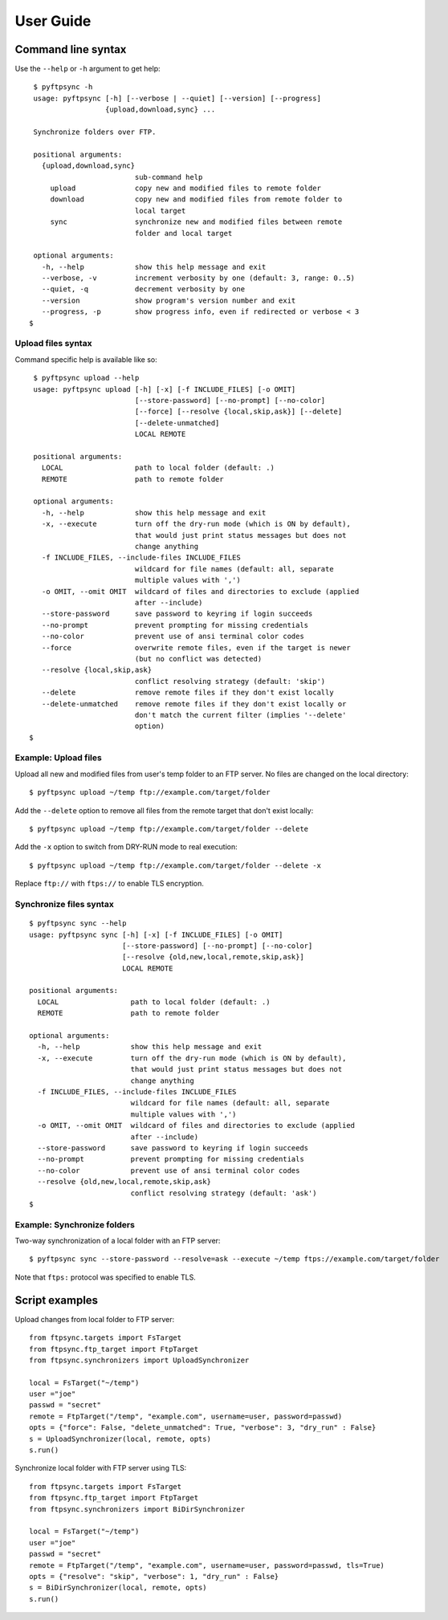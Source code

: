 ==========
User Guide
==========

Command line syntax
===================

Use the ``--help`` or ``-h`` argument to get help::

    $ pyftpsync -h
    usage: pyftpsync [-h] [--verbose | --quiet] [--version] [--progress]
                     {upload,download,sync} ...

    Synchronize folders over FTP.

    positional arguments:
      {upload,download,sync}
                            sub-command help
        upload              copy new and modified files to remote folder
        download            copy new and modified files from remote folder to
                            local target
        sync                synchronize new and modified files between remote
                            folder and local target

    optional arguments:
      -h, --help            show this help message and exit
      --verbose, -v         increment verbosity by one (default: 3, range: 0..5)
      --quiet, -q           decrement verbosity by one
      --version             show program's version number and exit
      --progress, -p        show progress info, even if redirected or verbose < 3
   $


Upload files syntax
-------------------

Command specific help is available like so::

    $ pyftpsync upload --help
    usage: pyftpsync upload [-h] [-x] [-f INCLUDE_FILES] [-o OMIT]
                            [--store-password] [--no-prompt] [--no-color]
                            [--force] [--resolve {local,skip,ask}] [--delete]
                            [--delete-unmatched]
                            LOCAL REMOTE

    positional arguments:
      LOCAL                 path to local folder (default: .)
      REMOTE                path to remote folder

    optional arguments:
      -h, --help            show this help message and exit
      -x, --execute         turn off the dry-run mode (which is ON by default),
                            that would just print status messages but does not
                            change anything
      -f INCLUDE_FILES, --include-files INCLUDE_FILES
                            wildcard for file names (default: all, separate
                            multiple values with ',')
      -o OMIT, --omit OMIT  wildcard of files and directories to exclude (applied
                            after --include)
      --store-password      save password to keyring if login succeeds
      --no-prompt           prevent prompting for missing credentials
      --no-color            prevent use of ansi terminal color codes
      --force               overwrite remote files, even if the target is newer
                            (but no conflict was detected)
      --resolve {local,skip,ask}
                            conflict resolving strategy (default: 'skip')
      --delete              remove remote files if they don't exist locally
      --delete-unmatched    remove remote files if they don't exist locally or
                            don't match the current filter (implies '--delete'
                            option)
   $

Example: Upload files
---------------------

Upload all new and modified files from user's temp folder to an FTP server.
No files are changed on the local directory::

  $ pyftpsync upload ~/temp ftp://example.com/target/folder

Add the ``--delete`` option to remove all files from the remote target that
don't exist locally::

  $ pyftpsync upload ~/temp ftp://example.com/target/folder --delete

Add the ``-x`` option to switch from DRY-RUN mode to real execution::

  $ pyftpsync upload ~/temp ftp://example.com/target/folder --delete -x

Replace ``ftp://`` with ``ftps://`` to enable TLS encryption.


Synchronize files syntax
------------------------
::

    $ pyftpsync sync --help
    usage: pyftpsync sync [-h] [-x] [-f INCLUDE_FILES] [-o OMIT]
                          [--store-password] [--no-prompt] [--no-color]
                          [--resolve {old,new,local,remote,skip,ask}]
                          LOCAL REMOTE

    positional arguments:
      LOCAL                 path to local folder (default: .)
      REMOTE                path to remote folder

    optional arguments:
      -h, --help            show this help message and exit
      -x, --execute         turn off the dry-run mode (which is ON by default),
                            that would just print status messages but does not
                            change anything
      -f INCLUDE_FILES, --include-files INCLUDE_FILES
                            wildcard for file names (default: all, separate
                            multiple values with ',')
      -o OMIT, --omit OMIT  wildcard of files and directories to exclude (applied
                            after --include)
      --store-password      save password to keyring if login succeeds
      --no-prompt           prevent prompting for missing credentials
      --no-color            prevent use of ansi terminal color codes
      --resolve {old,new,local,remote,skip,ask}
                            conflict resolving strategy (default: 'ask')
    $

Example: Synchronize folders
----------------------------

Two-way synchronization of a local folder with an FTP server::

  $ pyftpsync sync --store-password --resolve=ask --execute ~/temp ftps://example.com/target/folder

Note that ``ftps:`` protocol was specified to enable TLS.


Script examples
===============

Upload changes from local folder to FTP server::

  from ftpsync.targets import FsTarget
  from ftpsync.ftp_target import FtpTarget
  from ftpsync.synchronizers import UploadSynchronizer

  local = FsTarget("~/temp")
  user ="joe"
  passwd = "secret"
  remote = FtpTarget("/temp", "example.com", username=user, password=passwd)
  opts = {"force": False, "delete_unmatched": True, "verbose": 3, "dry_run" : False}
  s = UploadSynchronizer(local, remote, opts)
  s.run()

Synchronize local folder with FTP server using TLS::

  from ftpsync.targets import FsTarget
  from ftpsync.ftp_target import FtpTarget
  from ftpsync.synchronizers import BiDirSynchronizer

  local = FsTarget("~/temp")
  user ="joe"
  passwd = "secret"
  remote = FtpTarget("/temp", "example.com", username=user, password=passwd, tls=True)
  opts = {"resolve": "skip", "verbose": 1, "dry_run" : False}
  s = BiDirSynchronizer(local, remote, opts)
  s.run()
